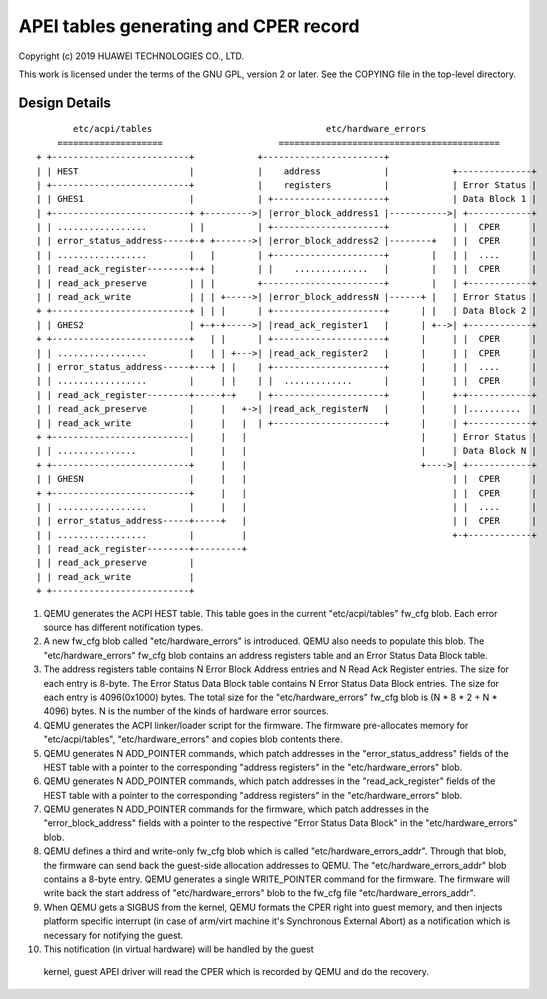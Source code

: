 APEI tables generating and CPER record
======================================

Copyright (c) 2019 HUAWEI TECHNOLOGIES CO., LTD.

This work is licensed under the terms of the GNU GPL, version 2 or later.
See the COPYING file in the top-level directory.

Design Details
--------------

::

         etc/acpi/tables                                 etc/hardware_errors
      ====================                      ==========================================
  + +--------------------------+            +-----------------------+
  | | HEST                     |            |    address            |            +--------------+
  | +--------------------------+            |    registers          |            | Error Status |
  | | GHES1                    |            | +---------------------+            | Data Block 1 |
  | +--------------------------+ +--------->| |error_block_address1 |----------->| +------------+
  | | .................        | |          | +---------------------+            | |  CPER      |
  | | error_status_address-----+-+ +------->| |error_block_address2 |--------+   | |  CPER      |
  | | .................        |   |        | +---------------------+        |   | |  ....      |
  | | read_ack_register--------+-+ |        | |    ..............   |        |   | |  CPER      |
  | | read_ack_preserve        | | |        +-----------------------+        |   | +------------+
  | | read_ack_write           | | | +----->| |error_block_addressN |------+ |   | Error Status |
  + +--------------------------+ | | |      | +---------------------+      | |   | Data Block 2 |
  | | GHES2                    | +-+-+----->| |read_ack_register1   |      | +-->| +------------+
  + +--------------------------+   | |      | +---------------------+      |     | |  CPER      |
  | | .................        |   | | +--->| |read_ack_register2   |      |     | |  CPER      |
  | | error_status_address-----+---+ | |    | +---------------------+      |     | |  ....      |
  | | .................        |     | |    | |  .............      |      |     | |  CPER      |
  | | read_ack_register--------+-----+-+    | +---------------------+      |     +-+------------+
  | | read_ack_preserve        |     |   +->| |read_ack_registerN   |      |     | |..........  |
  | | read_ack_write           |     |   |  | +---------------------+      |     | +------------+
  + +--------------------------|     |   |                                 |     | Error Status |
  | | ...............          |     |   |                                 |     | Data Block N |
  + +--------------------------+     |   |                                 +---->| +------------+
  | | GHESN                    |     |   |                                       | |  CPER      |
  + +--------------------------+     |   |                                       | |  CPER      |
  | | .................        |     |   |                                       | |  ....      |
  | | error_status_address-----+-----+   |                                       | |  CPER      |
  | | .................        |         |                                       +-+------------+
  | | read_ack_register--------+---------+
  | | read_ack_preserve        |
  | | read_ack_write           |
  + +--------------------------+

(1) QEMU generates the ACPI HEST table. This table goes in the current
    "etc/acpi/tables" fw_cfg blob. Each error source has different
    notification types.

(2) A new fw_cfg blob called "etc/hardware_errors" is introduced. QEMU
    also needs to populate this blob. The "etc/hardware_errors" fw_cfg blob
    contains an address registers table and an Error Status Data Block table.

(3) The address registers table contains N Error Block Address entries
    and N Read Ack Register entries. The size for each entry is 8-byte.
    The Error Status Data Block table contains N Error Status Data Block
    entries. The size for each entry is 4096(0x1000) bytes. The total size
    for the "etc/hardware_errors" fw_cfg blob is (N * 8 * 2 + N * 4096) bytes.
    N is the number of the kinds of hardware error sources.

(4) QEMU generates the ACPI linker/loader script for the firmware. The
    firmware pre-allocates memory for "etc/acpi/tables", "etc/hardware_errors"
    and copies blob contents there.

(5) QEMU generates N ADD_POINTER commands, which patch addresses in the
    "error_status_address" fields of the HEST table with a pointer to the
    corresponding "address registers" in the "etc/hardware_errors" blob.

(6) QEMU generates N ADD_POINTER commands, which patch addresses in the
    "read_ack_register" fields of the HEST table with a pointer to the
    corresponding "address registers" in the "etc/hardware_errors" blob.

(7) QEMU generates N ADD_POINTER commands for the firmware, which patch
    addresses in the "error_block_address" fields with a pointer to the
    respective "Error Status Data Block" in the "etc/hardware_errors" blob.

(8) QEMU defines a third and write-only fw_cfg blob which is called
    "etc/hardware_errors_addr". Through that blob, the firmware can send back
    the guest-side allocation addresses to QEMU. The "etc/hardware_errors_addr"
    blob contains a 8-byte entry. QEMU generates a single WRITE_POINTER command
    for the firmware. The firmware will write back the start address of
    "etc/hardware_errors" blob to the fw_cfg file "etc/hardware_errors_addr".

(9) When QEMU gets a SIGBUS from the kernel, QEMU formats the CPER right into
    guest memory, and then injects platform specific interrupt (in case of
    arm/virt machine it's Synchronous External Abort) as a notification which
    is necessary for notifying the guest.

(10) This notification (in virtual hardware) will be handled by the guest
    kernel, guest APEI driver will read the CPER which is recorded by QEMU and
    do the recovery.
